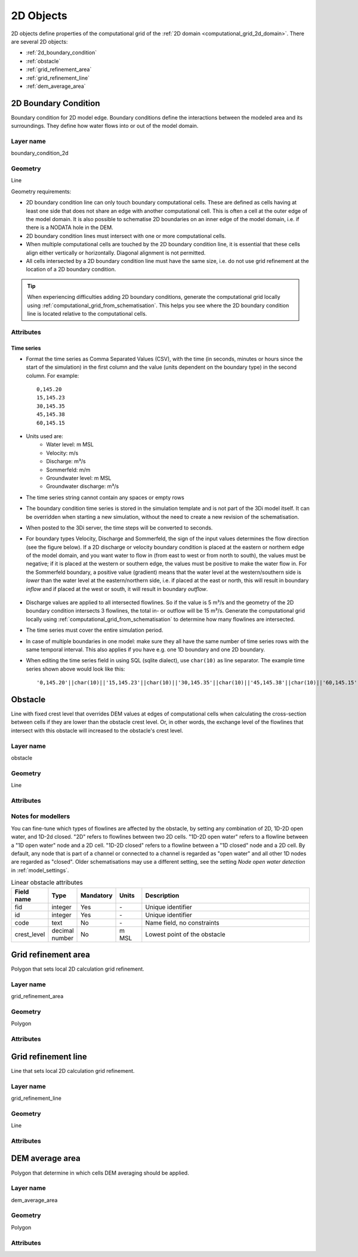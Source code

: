 .. _2d_objects:

2D Objects
==========

2D objects define properties of the computational grid of the :ref:`2D domain <computational_grid_2d_domain>`. There are several 2D objects:

* :ref:`2d_boundary_condition`
* :ref:`obstacle`
* :ref:`grid_refinement_area`
* :ref:`grid_refinement_line`
* :ref:`dem_average_area`

.. _2d_boundary_condition:

2D Boundary Condition
---------------------

Boundary condition for 2D model edge. Boundary conditions define the interactions between the modeled area and its surroundings. They define how water flows into or out of the model domain.

Layer name
^^^^^^^^^^

boundary_condition_2d

Geometry
^^^^^^^^

Line

Geometry requirements: 

- 2D boundary condition line can only touch boundary computational cells. These are defined as cells having at least one side that does not share an edge with another computational cell. This is often a cell at the outer edge of the model domain. It is also possible to schematise 2D boundaries on an inner edge of the model domain, i.e. if there is a NODATA hole in the DEM. 

- 2D boundary condition lines must intersect with one or more computational cells.

- When multiple computational cells are touched by the 2D boundary condition line, it is essential that these cells align either vertically or horizontally. Diagonal alignment is not permitted.

- All cells intersected by a 2D boundary condition line must have the same size, i.e. do not use grid refinement at the location of a 2D boundary condition.

.. tip::
  When experiencing difficulties adding 2D boundary conditions, generate the computational grid locally using :ref:`computational_grid_from_schematisation`. This helps you see where the 2D boundary condition line is located relative to the computational cells. 


Attributes
^^^^^^^^^^

.. list-table:: 2D Boundary condition attributes
   :widths: 4 4 2 4 30
   :header-rows: 1

   * - Attribute alias
     - Field name
     - Type
     - Mandatory
     - Units
     - Description
   * - ID
     - id
     - integer
     - Yes
     - \-
     - Unique identifier
   * - Code
     - code
     - text
     - No
     - \-
     - Name field, no constraints
   * - Display name
     - display_name
     - text
     - No
     - \-
     - Name field, no constraints
   * - Boundary type
     - type
     - integer
     - Yes
     - \-
     - Sets the type to 1: Water level, 2: Velocity, 3: Discharge, 5: Sommerfeld, 6: Groundwater level or 7: Groundwater discharge
   * - Time units
     - time_units
     - text
     - Yes
     - \-
     - Units of the time step. Possible values: 'seconds', 'minutes', 'hours'
   * - Interpolate
     - interpolate
     - boolean
     - Yes
     - \-
     - True: values will be interpolated between time steps. False: values will remain contant until the next time step
   * - Time series
     - timeseries
     - text
     - Yes
     - [s, min, or h] and [m MSL, m/s, m/m, m³/s]
     - CSV-style table of 'time_step,value' pairs, separated by newline character. 
   * - Tags
     - tags
     - text
     - No
     - \-
     - Comma-separated list of foreign key references to ID's in :ref:`tag`

.. _2d_boundary_condition_notes_for_modellers:

Time series
"""""""""""

- Format the time series as Comma Separated Values (CSV), with the time (in seconds, minutes or hours since the start of the simulation) in the first column and the value (units dependent on the boundary type) in the second column. For example::

    0,145.20
    15,145.23
    30,145.35
    45,145.38
    60,145.15

- Units used are:
    - Water level: m MSL
    - Velocity: m/s
    - Discharge: m³/s
    - Sommerfeld: m/m
    - Groundwater level: m MSL
    - Groundwater discharge: m³/s

- The time series string cannot contain any spaces or empty rows

- The boundary condition time series is stored in the simulation template and is not part of the 3Di model itself. It can be overridden when starting a new simulation, without the need to create a new revision of the schematisation.

- When posted to the 3Di server, the time steps will be converted to seconds.

- For boundary types Velocity, Discharge and Sommerfeld, the sign of the input values determines the flow direction (see the figure below). If a 2D discharge or velocity boundary condition is placed at the eastern or northern edge of the model domain, and you want water to flow in (from east to west or from north to south), the values must be negative; if it is placed at the western or southern edge, the values must be positive to make the water flow in. For the Sommerfeld boundary, a positive value (gradient) means that the water level at the western/southern side is *lower* than the water level at the eastern/northern side, i.e. if placed at the east or north, this will result in boundary *inflow* and if placed at the west or south, it will result in boundary *outflow*.

    .. figure:: image/2d_boundary_flow_directions.png
       :alt: Flow directions for velocity and discharge boundaries

- Discharge values are applied to all intersected flowlines. So if the value is 5 m³/s and the geometry of the 2D boundary condition intersects 3 flowlines, the total in- or outflow will be 15 m³/s. Generate the computational grid locally using :ref:`computational_grid_from_schematisation` to determine how many flowlines are intersected.

- The time series must cover the entire simulation period.

- In case of multiple boundaries in one model: make sure they all have the same number of time series rows with the same temporal interval. This also applies if you have e.g. one 1D boundary and one 2D boundary.

- When editing the time series field in using SQL (sqlite dialect), use ``char(10)`` as line separator. The example time series shown above would look like this::

    '0,145.20'||char(10)||'15,145.23'||char(10)||'30,145.35'||char(10)||'45,145.38'||char(10)||'60,145.15'


.. _obstacle:

Obstacle
--------

Line with fixed crest level that overrides DEM values at edges of computational cells when calculating the cross-section between cells if they are lower than the obstacle crest level. Or, in other words, the exchange level of the flowlines that intersect with this obstacle will increased to the obstacle's crest level.

Layer name
^^^^^^^^^^

obstacle

Geometry
^^^^^^^^

Line

Attributes
^^^^^^^^^^

.. list-table:: Obstacle attributes
   :widths: 4 4 2 4 30
   :header-rows: 1

   * - Attribute alias
     - Field name
     - Type
     - Mandatory
     - Units
     - Description
   * - ID
     - id
     - integer
     - Yes
     - \-
     - Unique identifier
   * - Code
     - code
     - text
     - No
     - \-
     - Name field, no constraints
   * - Display name
     - display_name
     - text
     - No
     - \-
     - Name field, no constraints
   * - Crest level
     - crest_level
     - decimal number
     - Yes
     - m MSL
     - Exchange level of intersected flowlines will be updated to this value
   * - Affects 2D
     - affects_2d
     - boolean
     - No
     - \-
     - Determines wether 2D flowlines are :ref:`affected <obstacle_notes_for_modellers>`
   * - Affects 1D2D open water
     - affects_1d2d_open_water
     - boolean
     - No
     - \-
     - Determines wether 1D2D open water flowlines are :ref:`affected <obstacle_notes_for_modellers>`
   * - Affects 1D2D closed
     - affects_1d2d_closed
     - boolean
     - No
     - \-
     - Determines wether 1D2D closed flowlines are :ref:`affected <obstacle_notes_for_modellers>`
   * - Tags
     - tags
     - text
     - No
     - \-
     - Comma-separated list of foreign key references to ID's in :ref:`tag`

.. _obstacle_notes_for_modellers:

Notes for modellers
^^^^^^^^^^^^^^^^^^^

You can fine-tune which types of flowlines are affected by the obstacle, by setting any combination of 2D, 1D-2D open water, and 1D-2d closed. "2D" refers to flowlines between two 2D cells. "1D-2D open water" refers to a flowline between a "1D open water" node and a 2D cell. "1D-2D closed" refers to a flowline between a "1D closed" node and a 2D cell. By default, any node that is part of a channel or connected to a channel is regarded as "open water" and all other 1D nodes are regarded as "closed". Older schematisations may use a different setting, see the setting *Node open water detection* in :ref:`model_settings`.



.. list-table:: Linear obstacle attributes
   :widths: 4 4 2 4 30
   :header-rows: 1

   * - Field name
     - Type
     - Mandatory
     - Units
     - Description
   * - fid
     - integer
     - Yes
     - \-
     - Unique identifier
   * - id
     - integer
     - Yes
     - \-
     - Unique identifier
   * - code
     - text
     - No
     - \-
     - Name field, no constraints
   * - crest_level
     - decimal number
     - No
     - m MSL
     - Lowest point of the obstacle

.. _grid_refinement_area:

Grid refinement area
--------------------

Polygon that sets local 2D calculation grid refinement.

Layer name
^^^^^^^^^^

grid_refinement_area

Geometry
^^^^^^^^

Polygon

Attributes
^^^^^^^^^^

.. list-table:: Grid refinement area attributes
   :widths: 4 4 2 4 30
   :header-rows: 1

   * - Attribute alias
     - Field name
     - Type
     - Mandatory
     - Units
     - Description
   * - ID
     - id
     - integer
     - Yes
     - \-
     - Unique identifier
   * - Code
     - code
     - text
     - No
     - \-
     - Name field, no constraints
   * - Display name
     - display_name
     - text
     - No
     - \-
     - Name field, no constraints
   * - Grid level
     - grid_level
     - integer
     - Yes
     - \-
     - Set this to 1 to let all intersected cells have the :ref:`minimum cell size<model_settings>`. Each increase by 1 doubles the cell size. The grid level cannot exceed the number of grid levels set in :ref:`model_settings`.
   * - Tags
     - tags
     - text
     - No
     - \-
     - Comma-separated list of foreign key references to ID's in :ref:`tag`

.. _grid_refinement_line:

Grid refinement line
--------------------

Line that sets local 2D calculation grid refinement.

Layer name
^^^^^^^^^^

grid_refinement_line

Geometry
^^^^^^^^

Line

Attributes
^^^^^^^^^^

.. list-table:: Grid refinement line attributes
   :widths: 4 4 2 4 30
   :header-rows: 1

   * - Attribute alias
     - Field name
     - Type
     - Mandatory
     - Units
     - Description
   * - ID
     - id
     - integer
     - Yes
     - \-
     - Unique identifier
   * - Code
     - code
     - text
     - No
     - \-
     - Name field, no constraints
   * - Display name
     - display_name
     - text
     - No
     - \-
     - Name field, no constraints
   * - Grid level
     - grid_level
     - integer
     - Yes
     - \-
     - Set this to 1 to let all intersected cells have the :ref:`minimum cell size<model_settings>`. Each increase by 1 doubles the cell size. The grid level cannot exceed the number of grid levels set in :ref:`model_settings`.
   * - Tags
     - tags
     - text
     - No
     - \-
     - Comma-separated list of foreign key references to ID's in :ref:`tag`

.. _dem_average_area:

DEM average area
----------------

Polygon that determine in which cells DEM averaging should be applied.

Layer name
^^^^^^^^^^

dem_average_area

Geometry
^^^^^^^^

Polygon

Attributes
^^^^^^^^^^

.. list-table:: DEM average area attributes
   :widths: 4 4 2 4 30
   :header-rows: 1

   * - Attribute alias
     - Field name
     - Type
     - Mandatory
     - Units
     - Description
   * - ID
     - id
     - integer
     - Yes
     - \-
     - Unique identifier
   * - Code
     - code
     - text
     - No
     - \-
     - Name field, no constraints
   * - Display name
     - display_name
     - text
     - No
     - \-
     - Name field, no constraints
   * - Tags
     - tags
     - text
     - No
     - \-
     - Comma-separated list of foreign key references to ID's in :ref:`tag`
